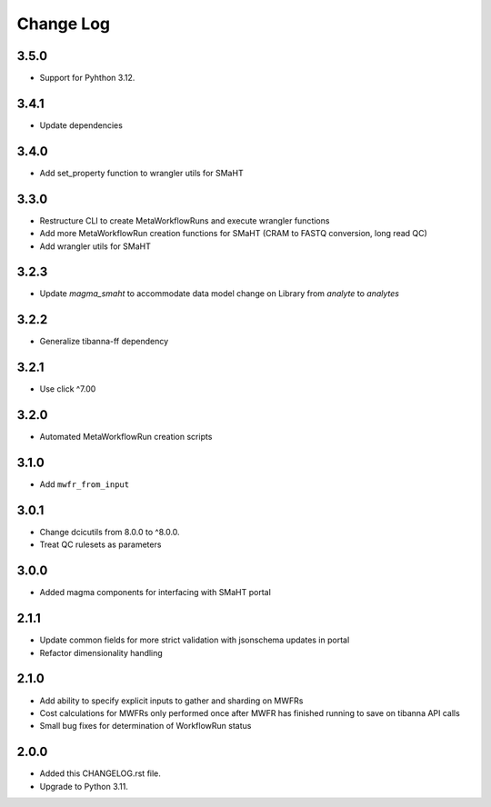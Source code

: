 
==========
Change Log
==========

3.5.0
=====
* Support for Pyhthon 3.12.


3.4.1
=====
* Update dependencies


3.4.0
=====
* Add set_property function to wrangler utils for SMaHT

3.3.0
=====
* Restructure CLI to create MetaWorkflowRuns and execute wrangler functions
* Add more MetaWorkflowRun creation functions for SMaHT (CRAM to FASTQ conversion, long read QC)
* Add wrangler utils for SMaHT


3.2.3
=====
* Update `magma_smaht` to accommodate data model change on Library from `analyte` to `analytes`


3.2.2
=====
* Generalize tibanna-ff dependency


3.2.1
=====
* Use click ^7.00


3.2.0
=====
* Automated MetaWorkflowRun creation scripts


3.1.0
=====
* Add ``mwfr_from_input``


3.0.1
=====
* Change dcicutils from 8.0.0 to ^8.0.0.
* Treat QC rulesets as parameters


3.0.0
=====
* Added magma components for interfacing with SMaHT portal


2.1.1
=====
* Update common fields for more strict validation with jsonschema updates in portal
* Refactor dimensionality handling


2.1.0
=====
* Add ability to specify explicit inputs to gather and sharding on MWFRs
* Cost calculations for MWFRs only performed once after MWFR has finished running to save on tibanna API calls
* Small bug fixes for determination of WorkflowRun status


2.0.0
=====
* Added this CHANGELOG.rst file.
* Upgrade to Python 3.11.
